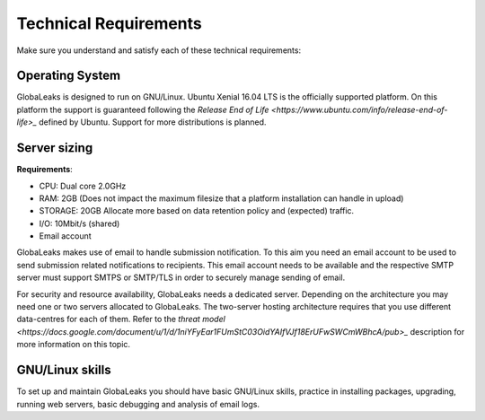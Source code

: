 ======================
Technical Requirements
======================

Make sure you understand and satisfy each of these technical requirements:

**Operating System**
--------------------
GlobaLeaks is designed to run on GNU/Linux. Ubuntu Xenial 16.04 LTS is the officially supported platform.
On this platform the support is guaranteed following the `Release End of Life <https://www.ubuntu.com/info/release-end-of-life>_` defined by Ubuntu.
Support for more distributions is planned.

**Server sizing**
-----------------
**Requirements**:

- CPU: Dual core 2.0GHz
- RAM: 2GB (Does not impact the maximum filesize that a platform installation can handle in upload)
- STORAGE: 20GB Allocate more based on data retention policy and (expected) traffic.
- I/O: 10Mbit/s (shared)
- Email account

GlobaLeaks makes use of email to handle submission notification. To this aim you need an email account to be used to send submission related notifications to recipients. This email account needs to be available and the respective SMTP server must support SMTPS or SMTP/TLS in order to securely manage sending of email.

For security and resource availability, GlobaLeaks needs a dedicated server. Depending on the architecture you may need one or two servers allocated to GlobaLeaks. The two-server hosting architecture requires that you use different data-centres for each of them. Refer to the `threat model <https://docs.google.com/document/u/1/d/1niYFyEar1FUmStC03OidYAIfVJf18ErUFwSWCmWBhcA/pub>_` description for more information on this topic.

**GNU/Linux skills**
----------------
To set up and maintain GlobaLeaks you should have basic GNU/Linux skills, practice in installing packages, upgrading, running web servers, basic debugging and analysis of email logs.
